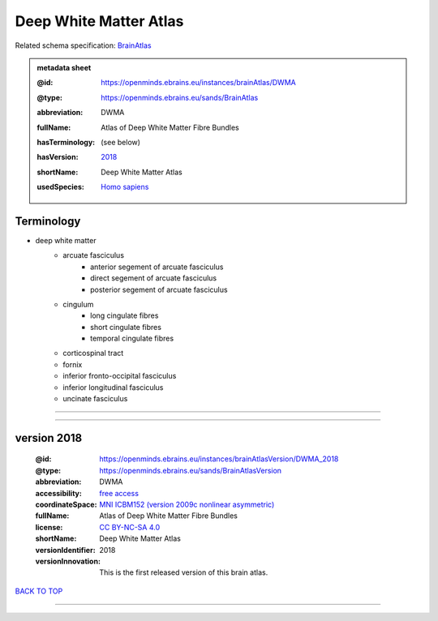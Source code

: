 #######################
Deep White Matter Atlas
#######################

Related schema specification: `BrainAtlas <https://openminds-documentation.readthedocs.io/en/latest/specifications/SANDS/atlas/brainAtlas.html>`_

.. admonition:: metadata sheet

   :@id: https://openminds.ebrains.eu/instances/brainAtlas/DWMA
   :@type: https://openminds.ebrains.eu/sands/BrainAtlas
   :abbreviation: DWMA
   :fullName: Atlas of Deep White Matter Fibre Bundles
   :hasTerminology: (see below)
   :hasVersion: | `2018 <https://openminds-documentation.readthedocs.io/en/latest/libraries/brainAtlases/Deep%20White%20Matter%20Atlas.html#version-2018>`_
   :shortName: Deep White Matter Atlas
   :usedSpecies: `Homo sapiens <https://openminds-documentation.readthedocs.io/en/latest/libraries/terminologies/species.html#homosapiens>`_

Terminology
###########

* deep white matter
   * arcuate fasciculus
      * anterior segement of arcuate fasciculus
      * direct segement of arcuate fasciculus
      * posterior segement of arcuate fasciculus
   * cingulum
      * long cingulate fibres
      * short cingulate fibres
      * temporal cingulate fibres
   * corticospinal tract
   * fornix
   * inferior fronto-occipital fasciculus
   * inferior longitudinal fasciculus
   * uncinate fasciculus

------------

------------

version 2018
############

   :@id: https://openminds.ebrains.eu/instances/brainAtlasVersion/DWMA_2018
   :@type: https://openminds.ebrains.eu/sands/BrainAtlasVersion
   :abbreviation: DWMA
   :accessibility: `free access <https://openminds-documentation.readthedocs.io/en/latest/libraries/terminologies/productAccessibility.html#freeaccess>`_
   :coordinateSpace: `MNI ICBM152 (version 2009c nonlinear asymmetric) <https://openminds-documentation.readthedocs.io/en/latest/libraries/commonCoordinateSpaces/MNI%20ICBM152.html#version-2009c-nonlinear-asymmetric>`_
   :fullName: Atlas of Deep White Matter Fibre Bundles
   :license: `CC BY-NC-SA 4.0 <https://openminds-documentation.readthedocs.io/en/latest/libraries/licenses.html#ccbyncsa4-0>`_
   :shortName: Deep White Matter Atlas
   :versionIdentifier: 2018
   :versionInnovation: This is the first released version of this brain atlas.

`BACK TO TOP <Deep White Matter Atlas_>`_

------------

